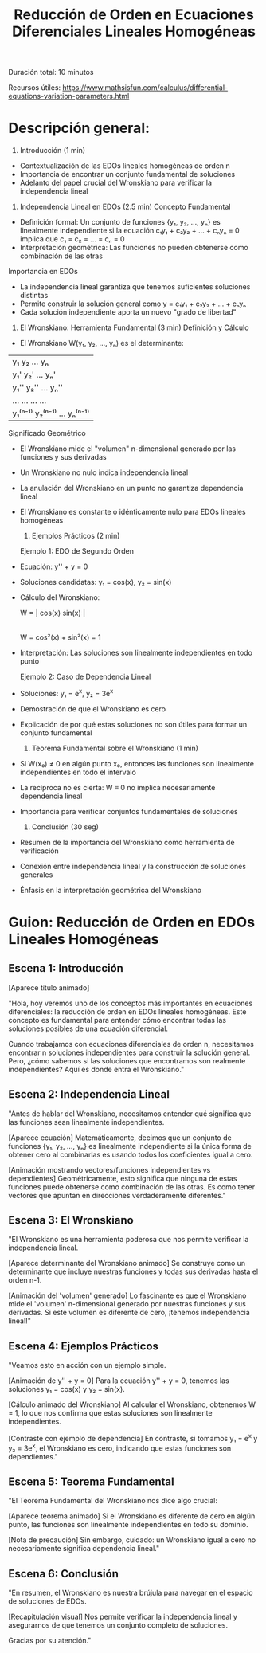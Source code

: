 #+title: Reducción de Orden en Ecuaciones Diferenciales Lineales Homogéneas
Duración total: 10 minutos

Recursos útiles:
https://www.mathsisfun.com/calculus/differential-equations-variation-parameters.html

* Descripción general:
1. Introducción (1 min)
- Contextualización de las EDOs lineales homogéneas de orden n
- Importancia de encontrar un conjunto fundamental de soluciones
- Adelanto del papel crucial del Wronskiano para verificar la independencia lineal

2. Independencia Lineal en EDOs (2.5 min)
 Concepto Fundamental
- Definición formal: Un conjunto de funciones {y₁, y₂, ..., yₙ} es linealmente independiente si la ecuación
  c₁y₁ + c₂y₂ + ... + cₙyₙ = 0
  implica que c₁ = c₂ = ... = cₙ = 0
- Interpretación geométrica: Las funciones no pueden obtenerse como combinación de las otras

Importancia en EDOs
- La independencia lineal garantiza que tenemos suficientes soluciones distintas
- Permite construir la solución general como y = c₁y₁ + c₂y₂ + ... + cₙyₙ
- Cada solución independiente aporta un nuevo "grado de libertad"

3. El Wronskiano: Herramienta Fundamental (3 min)
 Definición y Cálculo
- El Wronskiano W(y₁, y₂, ..., yₙ) es el determinante:

| y₁ 	y₂ 	...  yₙ 	|
| y₁'	y₂'	...  yₙ'	|
| y₁''   y₂''   ...  yₙ''   |
| ...	...	...  ...	|
| y₁⁽ⁿ⁻¹⁾ y₂⁽ⁿ⁻¹⁾ ... yₙ⁽ⁿ⁻¹⁾ |


 Significado Geométrico
- El Wronskiano mide el "volumen" n-dimensional generado por las funciones y sus derivadas
- Un Wronskiano no nulo indica independencia lineal
- La anulación del Wronskiano en un punto no garantiza dependencia lineal
- El Wronskiano es constante o idénticamente nulo para EDOs lineales homogéneas

 4. Ejemplos Prácticos (2 min)
 Ejemplo 1: EDO de Segundo Orden
- Ecuación: y'' + y = 0
- Soluciones candidatas: y₁ = cos(x), y₂ = sin(x)


- Cálculo del Wronskiano:

  W = | cos(x)  sin(x) |
  	|-sin(x)  cos(x) |
  W = cos²(x) + sin²(x) = 1

- Interpretación: Las soluciones son linealmente independientes en todo punto

 Ejemplo 2: Caso de Dependencia Lineal
- Soluciones: y₁ = e^x, y₂ = 3e^x
- Demostración de que el Wronskiano es cero
- Explicación de por qué estas soluciones no son útiles para formar un conjunto fundamental

 5. Teorema Fundamental sobre el Wronskiano (1 min)
- Si W(x₀) ≠ 0 en algún punto x₀, entonces las funciones son linealmente independientes en todo el intervalo
- La recíproca no es cierta: W ≡ 0 no implica necesariamente dependencia lineal
- Importancia para verificar conjuntos fundamentales de soluciones

 6. Conclusión (30 seg)
- Resumen de la importancia del Wronskiano como herramienta de verificación
- Conexión entre independencia lineal y la construcción de soluciones generales
- Énfasis en la interpretación geométrica del Wronskiano

* Guion: Reducción de Orden en EDOs Lineales Homogéneas
** Escena 1: Introducción

[Aparece título animado]

"Hola, hoy veremos uno de los conceptos más importantes en ecuaciones diferenciales: la reducción de orden en EDOs lineales homogéneas. Este concepto es fundamental para entender cómo encontrar todas las soluciones posibles de una ecuación diferencial.

Cuando trabajamos con ecuaciones diferenciales de orden n, necesitamos encontrar n soluciones independientes para construir la solución general. Pero, ¿cómo sabemos si las soluciones que encontramos son realmente independientes? Aquí es donde entra el Wronskiano."

** Escena 2: Independencia Lineal
"Antes de hablar del Wronskiano, necesitamos entender qué significa que las funciones sean linealmente independientes.

[Aparece ecuación]
Matemáticamente, decimos que un conjunto de funciones {y₁, y₂, ..., yₙ} es linealmente independiente si la única forma de obtener cero al combinarlas es usando todos los coeficientes igual a cero.

[Animación mostrando vectores/funciones independientes vs dependientes]
Geométricamente, esto significa que ninguna de estas funciones puede obtenerse como combinación de las otras. Es como tener vectores que apuntan en direcciones verdaderamente diferentes."

** Escena 3: El Wronskiano
"El Wronskiano es una herramienta poderosa que nos permite verificar la independencia lineal.

[Aparece determinante del Wronskiano animado]
Se construye como un determinante que incluye nuestras funciones y todas sus derivadas hasta el orden n-1.

[Animación del 'volumen' generado]
Lo fascinante es que el Wronskiano mide el 'volumen' n-dimensional generado por nuestras funciones y sus derivadas. Si este volumen es diferente de cero, ¡tenemos independencia lineal!"

** Escena 4: Ejemplos Prácticos
"Veamos esto en acción con un ejemplo simple.

[Animación de y'' + y = 0]
Para la ecuación y'' + y = 0, tenemos las soluciones y₁ = cos(x) y y₂ = sin(x).

[Cálculo animado del Wronskiano]
Al calcular el Wronskiano, obtenemos W = 1, lo que nos confirma que estas soluciones son linealmente independientes.

[Contraste con ejemplo de dependencia]
En contraste, si tomamos y₁ = e^x y y₂ = 3e^x, el Wronskiano es cero, indicando que estas funciones son dependientes."

** Escena 5: Teorema Fundamental
"El Teorema Fundamental del Wronskiano nos dice algo crucial:

[Aparece teorema animado]
Si el Wronskiano es diferente de cero en algún punto, las funciones son linealmente independientes en todo su dominio.

[Nota de precaución]
Sin embargo, cuidado: un Wronskiano igual a cero no necesariamente significa dependencia lineal."

** Escena 6: Conclusión
"En resumen, el Wronskiano es nuestra brújula para navegar en el espacio de soluciones de EDOs.

[Recapitulación visual]
Nos permite verificar la independencia lineal y asegurarnos de que tenemos un conjunto completo de soluciones.

Gracias por su atención."

